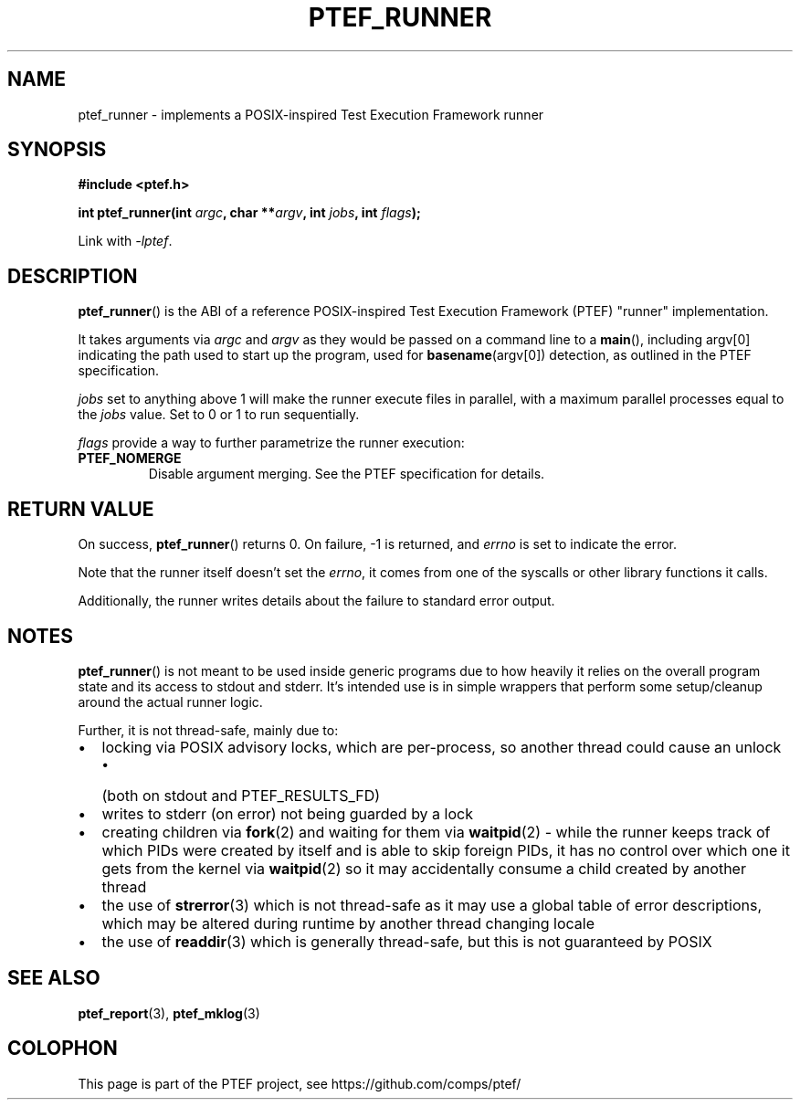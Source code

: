 .\" syntax documented on (search on page):
.\" https://www.gnu.org/software/groff/manual/groff.html
.TH PTEF_RUNNER 3

.SH NAME
ptef_runner \- implements a POSIX\-inspired Test Execution Framework runner

.SH SYNOPSIS
.nf
.B  #include <ptef.h>
.PP
.BI "int ptef_runner(int " argc ", char **" argv ", int " jobs ", int " flags );
.fi
.PP
Link with \fI\-lptef\fP.

.SH DESCRIPTION
.BR ptef_runner ()
is the ABI of a reference POSIX\-inspired Test Execution Framework (PTEF)
"runner" implementation.
.PP
It takes arguments via
.I argc
and 
.I argv
as they would be passed on a command line to a
.BR main (),
including argv[0] indicating the path used to start up the program, used for
.BR basename (argv[0])
detection, as outlined in the PTEF specification.
.PP
.I jobs
set to anything above 1 will make the runner execute files in parallel, with
a maximum parallel processes equal to the
.I jobs
value. Set to 0 or 1 to run sequentially.
.PP
.I flags
provide a way to further parametrize the runner execution:
.TP
.BR PTEF_NOMERGE
Disable argument merging. See the PTEF specification for details.

.SH RETURN VALUE
On success,
.BR ptef_runner ()
returns 0. On failure, \-1 is returned, and
.I errno
is set to indicate the error.
.PP
Note that the runner itself doesn't set the
.IR errno ,
it comes from one of the syscalls or other library functions it calls.
.PP
Additionally, the runner writes details about the failure to standard error
output.

.SH NOTES
.BR ptef_runner ()
is not meant to be used inside generic programs due to how heavily it relies
on the overall program state and its access to stdout and stderr. It's intended
use is in simple wrappers that perform some setup/cleanup around the actual
runner logic.
.PP
Further, it is not thread-safe, mainly due to:
.IP \[bu] 2
locking via POSIX advisory locks, which are per-process, so another thread
could cause an unlock
.RS
.IP \[bu] 2
(both on stdout and PTEF_RESULTS_FD)
.RE
.IP \[bu]
writes to stderr (on error) not being guarded by a lock
.IP \[bu]
creating children via
.BR fork (2)
and waiting for them via
.BR waitpid (2)
\- while the runner keeps track of which PIDs were created by itself and is able
to skip foreign PIDs, it has no control over which one it gets from the kernel
via
.BR waitpid (2)
so it may accidentally consume a child created by another thread
.IP \[bu]
the use of
.BR strerror (3)
which is not thread-safe as it may use a global table of error descriptions,
which may be altered during runtime by another thread changing locale
.IP \[bu]
the use of
.BR readdir (3)
which is generally thread-safe, but this is not guaranteed by POSIX

.SH SEE ALSO
.ad l
.nh
.BR ptef_report (3),
.BR ptef_mklog (3)

.SH COLOPHON
This page is part of the PTEF project, see
\%https://github.com/comps/ptef/
